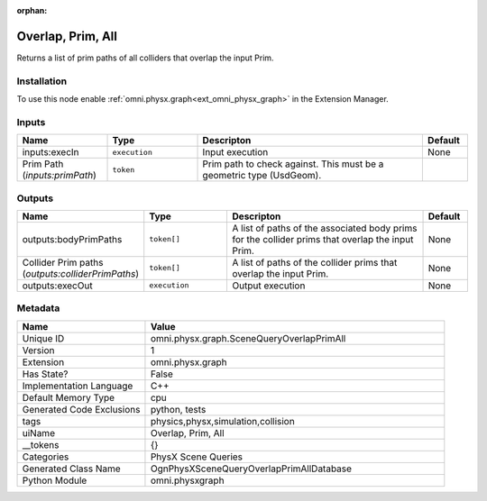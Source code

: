 .. _omni_physx_graph_SceneQueryOverlapPrimAll_1:

.. _omni_physx_graph_SceneQueryOverlapPrimAll:

.. ================================================================================
.. THIS PAGE IS AUTO-GENERATED. DO NOT MANUALLY EDIT.
.. ================================================================================

:orphan:

.. meta::
    :title: Overlap, Prim, All
    :keywords: lang-en omnigraph node PhysX Scene Queries graph scene-query-overlap-prim-all


Overlap, Prim, All
==================

.. <description>

Returns a list of prim paths of all colliders that overlap the input Prim.

.. </description>


Installation
------------

To use this node enable :ref:`omni.physx.graph<ext_omni_physx_graph>` in the Extension Manager.


Inputs
------
.. csv-table::
    :header: "Name", "Type", "Descripton", "Default"
    :widths: 20, 20, 50, 10

    "inputs:execIn", "``execution``", "Input execution", "None"
    "Prim Path (*inputs:primPath*)", "``token``", "Prim path to check against. This must be a geometric type (UsdGeom).", ""


Outputs
-------
.. csv-table::
    :header: "Name", "Type", "Descripton", "Default"
    :widths: 20, 20, 50, 10

    "outputs:bodyPrimPaths", "``token[]``", "A list of paths of the associated body prims for the collider prims that overlap the input Prim.", "None"
    "Collider Prim paths (*outputs:colliderPrimPaths*)", "``token[]``", "A list of paths of the collider prims that overlap the input Prim.", "None"
    "outputs:execOut", "``execution``", "Output execution", "None"


Metadata
--------
.. csv-table::
    :header: "Name", "Value"
    :widths: 30,70

    "Unique ID", "omni.physx.graph.SceneQueryOverlapPrimAll"
    "Version", "1"
    "Extension", "omni.physx.graph"
    "Has State?", "False"
    "Implementation Language", "C++"
    "Default Memory Type", "cpu"
    "Generated Code Exclusions", "python, tests"
    "tags", "physics,physx,simulation,collision"
    "uiName", "Overlap, Prim, All"
    "__tokens", "{}"
    "Categories", "PhysX Scene Queries"
    "Generated Class Name", "OgnPhysXSceneQueryOverlapPrimAllDatabase"
    "Python Module", "omni.physxgraph"

